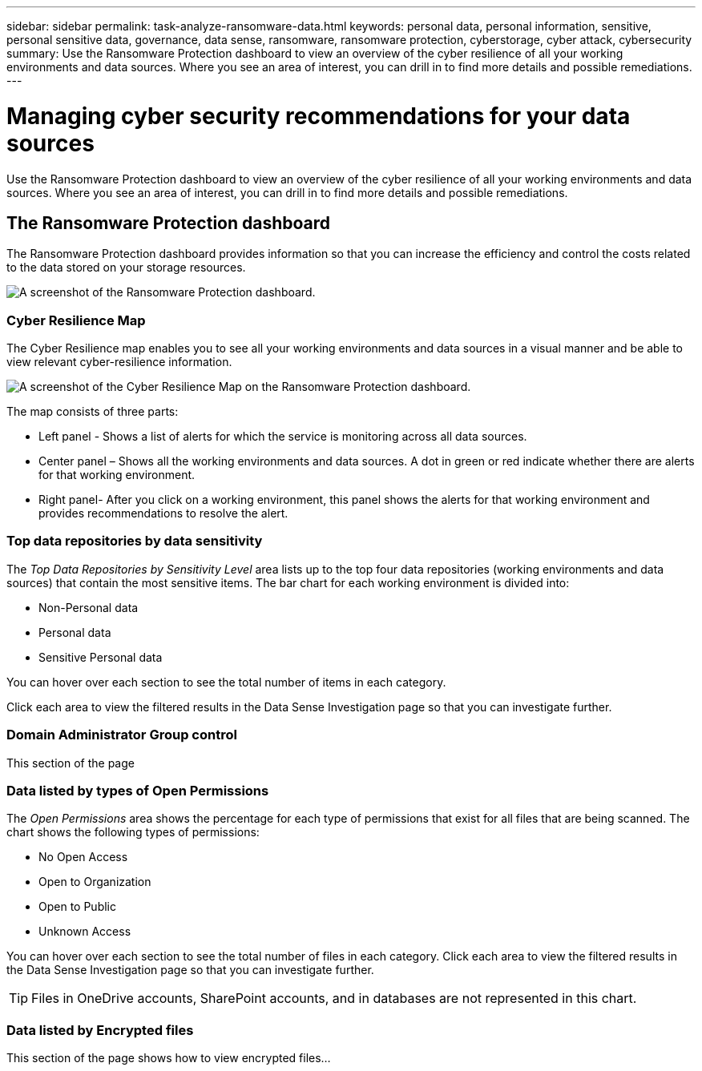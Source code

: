 ---
sidebar: sidebar
permalink: task-analyze-ransomware-data.html
keywords: personal data, personal information, sensitive, personal sensitive data, governance, data sense, ransomware, ransomware protection, cyberstorage, cyber attack, cybersecurity
summary: Use the Ransomware Protection dashboard to view an overview of the cyber resilience of all your working environments and data sources. Where you see an area of interest, you can drill in to find more details and possible remediations.
---

= Managing cyber security recommendations for your data sources
:hardbreaks:
:nofooter:
:icons: font
:linkattrs:
:imagesdir: ./media/

[.lead]
Use the Ransomware Protection dashboard to view an overview of the cyber resilience of all your working environments and data sources. Where you see an area of interest, you can drill in to find more details and possible remediations.

== The Ransomware Protection dashboard

The Ransomware Protection dashboard provides information so that you can increase the efficiency and control the costs related to the data stored on your storage resources.

image:screenshot_ransomware_dashboard.png[A screenshot of the Ransomware Protection dashboard.]

=== Cyber Resilience Map

The Cyber Resilience map enables you to see all your working environments and data sources in a visual manner and be able to view relevant cyber-resilience information.

image:screenshot_ransomware_cyber_map.png[A screenshot of the Cyber Resilience Map on the Ransomware Protection dashboard.]

The map consists of three parts:

* Left panel - Shows a list of alerts for which the service is monitoring across all data sources.
* Center panel – Shows all the working environments and data sources. A dot in green or red indicate whether there are alerts for that working environment.
* Right panel- After you click on a working environment, this panel shows the alerts for that working environment and provides recommendations to resolve the alert.

=== Top data repositories by data sensitivity

The _Top Data Repositories by Sensitivity Level_ area lists up to the top four data repositories (working environments and data sources) that contain the most sensitive items. The bar chart for each working environment is divided into:

* Non-Personal data
* Personal data
* Sensitive Personal data

You can hover over each section to see the total number of items in each category.

Click each area to view the filtered results in the Data Sense Investigation page so that you can investigate further.

=== Domain Administrator Group control

This section of the page

=== Data listed by types of Open Permissions

The _Open Permissions_ area shows the percentage for each type of permissions that exist for all files that are being scanned. The chart shows the following types of permissions:

* No Open Access
* Open to Organization
* Open to Public
* Unknown Access

You can hover over each section to see the total number of files in each category. Click each area to view the filtered results in the Data Sense Investigation page so that you can investigate further.

TIP: Files in OneDrive accounts, SharePoint accounts, and in databases are not represented in this chart.

=== Data listed by Encrypted files

This section of the page shows how to view encrypted files...

